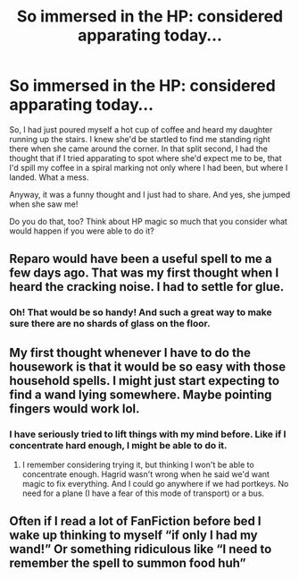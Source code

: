 #+TITLE: So immersed in the HP: considered apparating today...

* So immersed in the HP: considered apparating today...
:PROPERTIES:
:Author: HegemoneMilo
:Score: 15
:DateUnix: 1578845410.0
:DateShort: 2020-Jan-12
:FlairText: Discussion:snoo_tongue:
:END:
So, I had just poured myself a hot cup of coffee and heard my daughter running up the stairs. I knew she'd be startled to find me standing right there when she came around the corner. In that split second, I had the thought that if I tried apparating to spot where she'd expect me to be, that I'd spill my coffee in a spiral marking not only where I had been, but where I landed. What a mess.

Anyway, it was a funny thought and I just had to share. And yes, she jumped when she saw me!

Do you do that, too? Think about HP magic so much that you consider what would happen if you were able to do it?


** Reparo would have been a useful spell to me a few days ago. That was my first thought when I heard the cracking noise. I had to settle for glue.
:PROPERTIES:
:Author: MTheLoud
:Score: 13
:DateUnix: 1578845915.0
:DateShort: 2020-Jan-12
:END:

*** Oh! That would be so handy! And such a great way to make sure there are no shards of glass on the floor.
:PROPERTIES:
:Author: HegemoneMilo
:Score: 5
:DateUnix: 1578846911.0
:DateShort: 2020-Jan-12
:END:


** My first thought whenever I have to do the housework is that it would be so easy with those household spells. I might just start expecting to find a wand lying somewhere. Maybe pointing fingers would work lol.
:PROPERTIES:
:Author: Amata69
:Score: 6
:DateUnix: 1578864986.0
:DateShort: 2020-Jan-13
:END:

*** I have seriously tried to lift things with my mind before. Like if I concentrate hard enough, I might be able to do it.
:PROPERTIES:
:Author: HegemoneMilo
:Score: 3
:DateUnix: 1578867810.0
:DateShort: 2020-Jan-13
:END:

**** I remember considering trying it, but thinking I won't be able to concentrate enough. Hagrid wasn't wrong when he said we'd want magic to fix everything. And I could go anywhere if we had portkeys. No need for a plane (I have a fear of this mode of transport) or a bus.
:PROPERTIES:
:Author: Amata69
:Score: 3
:DateUnix: 1578868716.0
:DateShort: 2020-Jan-13
:END:


** Often if I read a lot of FanFiction before bed I wake up thinking to myself “if only I had my wand!” Or something ridiculous like “I need to remember the spell to summon food huh”
:PROPERTIES:
:Author: donnor2013
:Score: 5
:DateUnix: 1578979308.0
:DateShort: 2020-Jan-14
:END:
